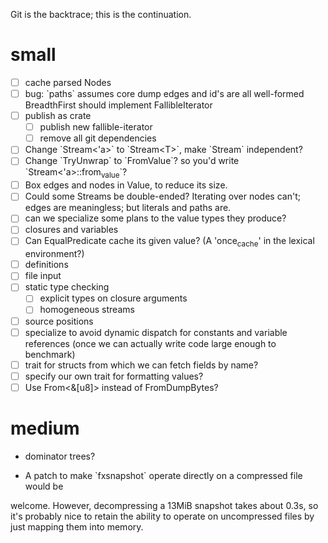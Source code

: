 Git is the backtrace; this is the continuation.

* small
- [ ] cache parsed Nodes
- [ ] bug: `paths` assumes core dump edges and id's are all well-formed
  BreadthFirst should implement FallibleIterator
- [ ] publish as crate
  - [ ] publish new fallible-iterator
  - [ ] remove all git dependencies
- [ ] Change `Stream<'a>` to `Stream<T>`, make `Stream` independent?
- [ ] Change `TryUnwrap` to `FromValue`? so you'd write `Stream<'a>::from_value`?
- [ ] Box edges and nodes in Value, to reduce its size.
- [ ] Could some Streams be double-ended? Iterating over nodes can't; edges are
  meaningless; but literals and paths are.
- [ ] can we specialize some plans to the value types they produce?
- [ ] closures and variables
- [ ] Can EqualPredicate cache its given value? (A 'once_cache' in the lexical environment?)
- [ ] definitions
- [ ] file input
- [ ] static type checking
  - [ ] explicit types on closure arguments
  - [ ] homogeneous streams
- [ ] source positions
- [ ] specialize to avoid dynamic dispatch for constants and variable references
      (once we can actually write code large enough to benchmark)
- [ ] trait for structs from which we can fetch fields by name?
- [ ] specify our own trait for formatting values?
- [ ] Use From<&[u8]> instead of FromDumpBytes?

* medium

- dominator trees?

- A patch to make `fxsnapshot` operate directly on a compressed file would be
welcome. However, decompressing a 13MiB snapshot takes about 0.3s, so it's
probably nice to retain the ability to operate on uncompressed files by just
mapping them into memory.

